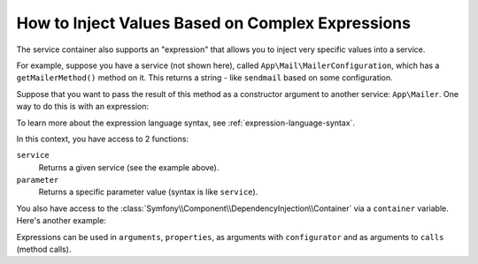 .. index::
    single: DependencyInjection; ExpressionLanguage
    single: DependencyInjection; Expressions
    single: Service Container; ExpressionLanguage
    single: Service Container; Expressions

How to Inject Values Based on Complex Expressions
=================================================

The service container also supports an "expression" that allows you to inject
very specific values into a service.

For example, suppose you have a service (not shown here), called ``App\Mail\MailerConfiguration``,
which has a ``getMailerMethod()`` method on it. This returns a string - like ``sendmail``
based on some configuration.

Suppose that you want to pass the result of this method as a constructor argument
to another service: ``App\Mailer``. One way to do this is with an expression:

.. configuration-block::

    .. code-block:: yaml

        # config/services.yaml
        services:
            # ...

            App\Mail\MailerConfiguration: ~

            App\Mailer:
                # the '@=' prefix is required when using expressions for arguments in YAML files
                arguments: ['@=service("App\\Mail\\MailerConfiguration").getMailerMethod()']
                # when using double-quoted strings, the backslash needs to be escaped twice (see https://yaml.org/spec/1.2/spec.html#id2787109)
                # arguments: ["@=service('App\\\\Mail\\\\MailerConfiguration').getMailerMethod()"]

    .. code-block:: xml

        <!-- config/services.xml -->
        <?xml version="1.0" encoding="UTF-8" ?>
        <container xmlns="http://symfony.com/schema/dic/services"
            xmlns:xsi="http://www.w3.org/2001/XMLSchema-instance"
            xsi:schemaLocation="http://symfony.com/schema/dic/services
                https://symfony.com/schema/dic/services/services-1.0.xsd">

            <services>
                <!-- ... -->

                <service id="App\Mail\MailerConfiguration"></service>

                <service id="App\Mailer">
                    <argument type="expression">service('App\\Mail\\MailerConfiguration').getMailerMethod()</argument>
                </service>
            </services>
        </container>

    .. code-block:: php

        // config/services.php
        namespace Symfony\Component\DependencyInjection\Loader\Configurator;

        use App\Mail\MailerConfiguration;
        use App\Mailer;

        return function(ContainerConfigurator $containerConfigurator) {
            // ...

            $services->set(MailerConfiguration::class);

            $services->set(Mailer::class)
                // because of the escaping applied by PHP, you must add 4 backslashes for each original backslash
                ->args([expr("service('App\\\\Mail\\\\MailerConfiguration').getMailerMethod()")]);
        };

To learn more about the expression language syntax, see :ref:`expression-language-syntax`.

In this context, you have access to 2 functions:

``service``
    Returns a given service (see the example above).
``parameter``
    Returns a specific parameter value (syntax is like ``service``).

You also have access to the :class:`Symfony\\Component\\DependencyInjection\\Container`
via a ``container`` variable. Here's another example:

.. configuration-block::

    .. code-block:: yaml

        # config/services.yaml
        services:
            App\Mailer:
                # the '@=' prefix is required when using expressions for arguments in YAML files
                arguments: ["@=container.hasParameter('some_param') ? parameter('some_param') : 'default_value'"]

    .. code-block:: xml

        <!-- config/services.xml -->
        <?xml version="1.0" encoding="UTF-8" ?>
        <container xmlns="http://symfony.com/schema/dic/services"
            xmlns:xsi="http://www.w3.org/2001/XMLSchema-instance"
            xsi:schemaLocation="http://symfony.com/schema/dic/services
                https://symfony.com/schema/dic/services/services-1.0.xsd">

            <services>
                <service id="App\Mailer">
                    <argument type="expression">container.hasParameter('some_param') ? parameter('some_param') : 'default_value'</argument>
                </service>
            </services>
        </container>

    .. code-block:: php

        // config/services.php
        namespace Symfony\Component\DependencyInjection\Loader\Configurator;

        use App\Mailer;

        return function(ContainerConfigurator $containerConfigurator) {
            $services = $containerConfigurator->services();

            $services->set(Mailer::class)
                ->args([expr("container.hasParameter('some_param') ? parameter('some_param') : 'default_value'")]);
        };

Expressions can be used in ``arguments``, ``properties``, as arguments with
``configurator`` and as arguments to ``calls`` (method calls).
